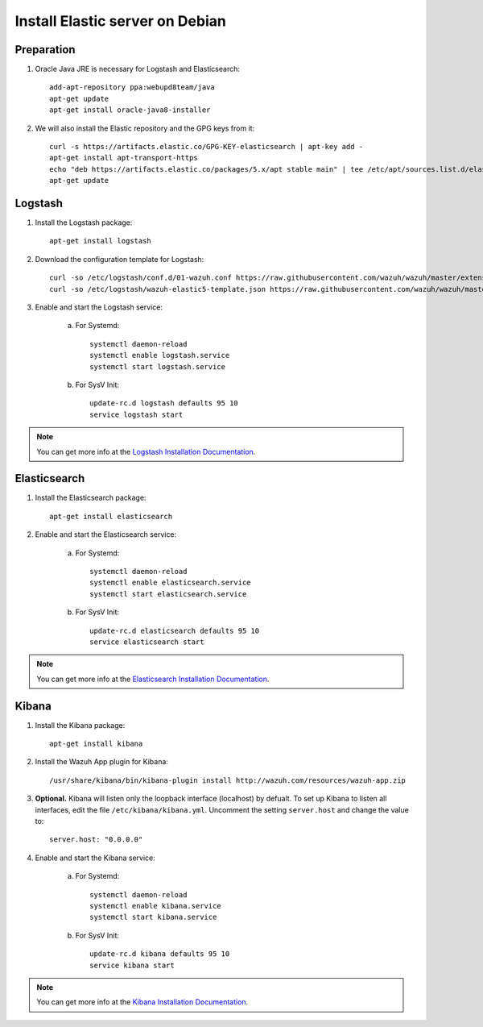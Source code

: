 .. _elastic_server_debian:

Install Elastic server on Debian
================================

Preparation
-----------

1. Oracle Java JRE is necessary for Logstash and Elasticsearch::

	add-apt-repository ppa:webupd8team/java
	apt-get update
	apt-get install oracle-java8-installer

2. We will also install the Elastic repository and the GPG keys from it::

	curl -s https://artifacts.elastic.co/GPG-KEY-elasticsearch | apt-key add -
	apt-get install apt-transport-https
	echo "deb https://artifacts.elastic.co/packages/5.x/apt stable main" | tee /etc/apt/sources.list.d/elastic-5.x.list
	apt-get update

Logstash
--------

1. Install the Logstash package::

	apt-get install logstash

2. Download the configuration template for Logstash::

	curl -so /etc/logstash/conf.d/01-wazuh.conf https://raw.githubusercontent.com/wazuh/wazuh/master/extensions/logstash/01-wazuh.conf
	curl -so /etc/logstash/wazuh-elastic5-template.json https://raw.githubusercontent.com/wazuh/wazuh/master/extensions/elasticsearch/wazuh-elastic5-template.json

3. Enable and start the Logstash service:


	a) For Systemd::

		systemctl daemon-reload
		systemctl enable logstash.service
		systemctl start logstash.service

	b) For SysV Init::

		update-rc.d logstash defaults 95 10
		service logstash start

.. note::
	You can get more info at the `Logstash Installation Documentation <https://www.elastic.co/guide/en/logstash/current/installing-logstash.html#package-repositories>`_.

Elasticsearch
-------------

1. Install the Elasticsearch package::

	apt-get install elasticsearch

2. Enable and start the Elasticsearch service:

	a) For Systemd::

		systemctl daemon-reload
		systemctl enable elasticsearch.service
		systemctl start elasticsearch.service

	b) For SysV Init::

		update-rc.d elasticsearch defaults 95 10
		service elasticsearch start

.. note::
	You can get more info at the `Elasticsearch Installation Documentation <https://www.elastic.co/guide/en/elasticsearch/reference/current/install-elasticsearch.html>`_.

Kibana
------

1. Install the Kibana package::

	apt-get install kibana

2. Install the Wazuh App plugin for Kibana::

	/usr/share/kibana/bin/kibana-plugin install http://wazuh.com/resources/wazuh-app.zip

3. **Optional.** Kibana will listen only the loopback interface (localhost) by defualt. To set up Kibana to listen all interfaces, edit the file ``/etc/kibana/kibana.yml``. Uncomment the setting ``server.host`` and change the value to::

	server.host: "0.0.0.0"

4. Enable and start the Kibana service:

	a) For Systemd::

		systemctl daemon-reload
		systemctl enable kibana.service
		systemctl start kibana.service

	b) For SysV Init::

		update-rc.d kibana defaults 95 10
		service kibana start

.. note::
	You can get more info at the `Kibana Installation Documentation <https://www.elastic.co/guide/en/kibana/current/install.html>`_.
